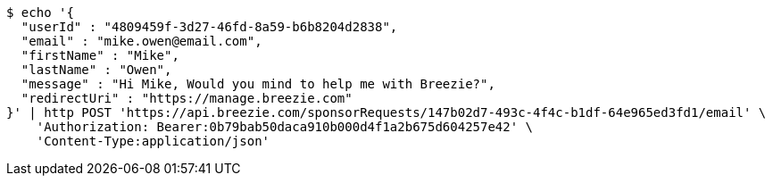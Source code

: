 [source,bash]
----
$ echo '{
  "userId" : "4809459f-3d27-46fd-8a59-b6b8204d2838",
  "email" : "mike.owen@email.com",
  "firstName" : "Mike",
  "lastName" : "Owen",
  "message" : "Hi Mike, Would you mind to help me with Breezie?",
  "redirectUri" : "https://manage.breezie.com"
}' | http POST 'https://api.breezie.com/sponsorRequests/147b02d7-493c-4f4c-b1df-64e965ed3fd1/email' \
    'Authorization: Bearer:0b79bab50daca910b000d4f1a2b675d604257e42' \
    'Content-Type:application/json'
----